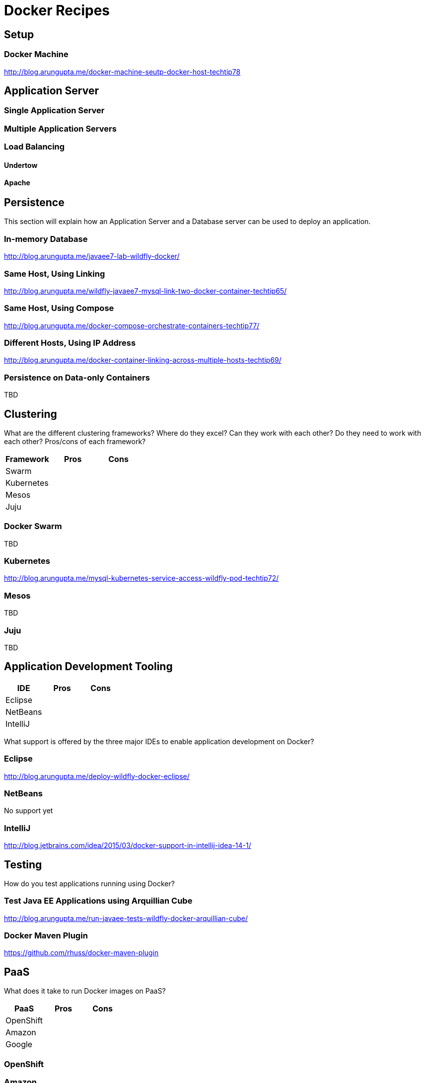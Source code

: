 # Docker Recipes

## Setup

### Docker Machine

http://blog.arungupta.me/docker-machine-seutp-docker-host-techtip78

## Application Server

### Single Application Server

### Multiple Application Servers

### Load Balancing

#### Undertow

#### Apache

## Persistence

This section will explain how an Application Server and a Database server can be used to deploy an application.

### In-memory Database

http://blog.arungupta.me/javaee7-lab-wildfly-docker/

### Same Host, Using Linking

http://blog.arungupta.me/wildfly-javaee7-mysql-link-two-docker-container-techtip65/

### Same Host, Using Compose

http://blog.arungupta.me/docker-compose-orchestrate-containers-techtip77/

### Different Hosts, Using IP Address

http://blog.arungupta.me/docker-container-linking-across-multiple-hosts-techtip69/

### Persistence on Data-only Containers

TBD

## Clustering

What are the different clustering frameworks? Where do they excel? Can they work with each other? Do they need to work with each other? Pros/cons of each framework?

[options="header"]
|====
| Framework | Pros | Cons
| Swarm | |
| Kubernetes | |
| Mesos | |
| Juju | |
|====

### Docker Swarm

TBD

### Kubernetes

http://blog.arungupta.me/mysql-kubernetes-service-access-wildfly-pod-techtip72/

### Mesos

TBD

### Juju

TBD

## Application Development Tooling

[options="header"]
|====
| IDE | Pros | Cons
| Eclipse | |
| NetBeans | |
| IntelliJ | |
|====

What support is offered by the three major IDEs to enable application development on Docker?

### Eclipse

http://blog.arungupta.me/deploy-wildfly-docker-eclipse/

### NetBeans

No support yet

### IntelliJ

http://blog.jetbrains.com/idea/2015/03/docker-support-in-intellij-idea-14-1/

## Testing

How do you test applications running using Docker?

### Test Java EE Applications using Arquillian Cube

http://blog.arungupta.me/run-javaee-tests-wildfly-docker-arquillian-cube/

### Docker Maven Plugin

https://github.com/rhuss/docker-maven-plugin

## PaaS

What does it take to run Docker images on PaaS?

[options="header"]
|====
| PaaS | Pros | Cons
| OpenShift | |
| Amazon | |
| Google | |
|====

### OpenShift

### Amazon

### Google

## Full Stack

This section will explain how different components of a typical Java EE application can be setup using Docker.

### Messaging

### Caching

### Transactions

### Mail

